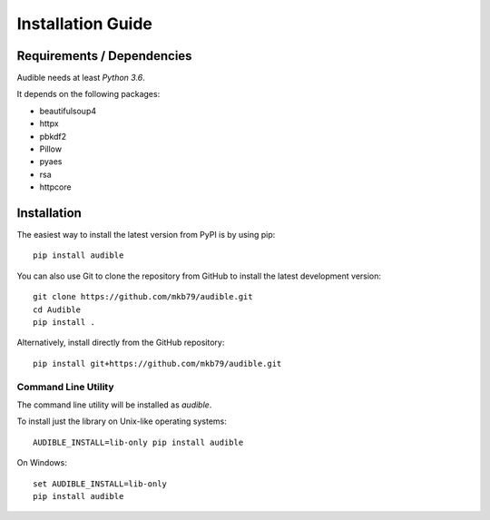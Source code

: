 ==================
Installation Guide
==================

Requirements / Dependencies
===========================

Audible needs at least *Python 3.6*.

It depends on the following packages:

* beautifulsoup4
* httpx
* pbkdf2
* Pillow
* pyaes
* rsa
* httpcore

Installation
============

The easiest way to install the latest version from PyPI is by using pip::

    pip install audible

You can also use Git to clone the repository from GitHub to install the latest
development version::

    git clone https://github.com/mkb79/audible.git
    cd Audible
    pip install .

Alternatively, install directly from the GitHub repository::

    pip install git+https://github.com/mkb79/audible.git

Command Line Utility
--------------------

The command line utility will be installed as `audible`.

To install just the library on Unix-like operating systems::

    AUDIBLE_INSTALL=lib-only pip install audible

On Windows::

    set AUDIBLE_INSTALL=lib-only
    pip install audible

